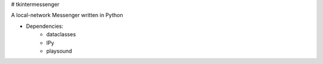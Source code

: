 # tkintermessenger

A local-network Messenger written in Python

- Dependencies:
    - dataclasses
    - IPy
    - playsound

